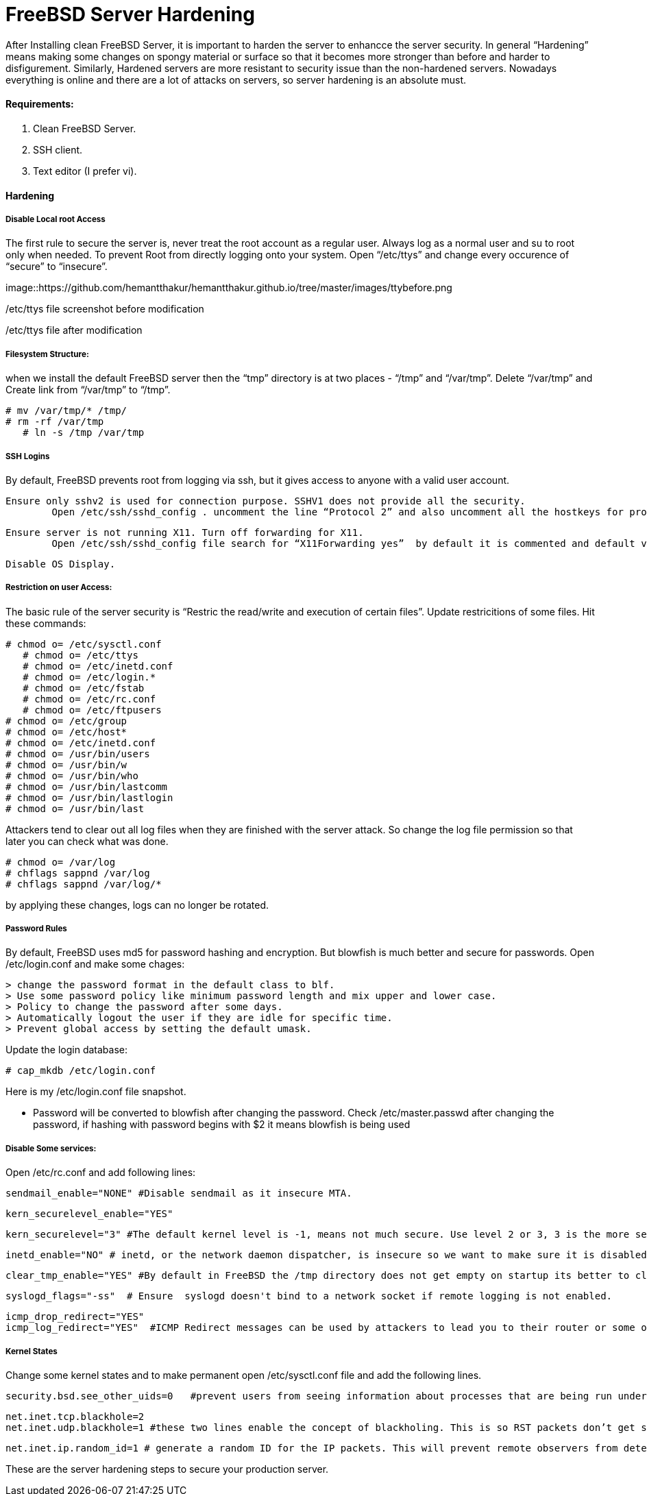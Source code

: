 = FreeBSD Server Hardening
:hp-tags: FreeBSD Server Hardening, server hardening


After Installing clean FreeBSD Server, it is important to harden the server to enhancce the server security.
In general “Hardening”  means making some changes on spongy material or surface so that it becomes more  stronger than before and harder to disfigurement. Similarly, Hardened servers are more resistant to security issue than the non-hardened servers.
Nowadays everything is online and there are a lot of attacks on servers, so server hardening is an absolute must.

==== Requirements:

1.  Clean FreeBSD Server.
2.  SSH client.
3.  Text editor (I prefer vi).

==== Hardening

===== Disable Local root Access

The first rule to secure the server is, never treat the root account as a regular user.  Always log as a   normal user and su to root only when needed. To prevent Root from directly logging onto your system.
Open “/etc/ttys”  and change every occurence of “secure” to “insecure”.


image::https://github.com/hemantthakur/hemantthakur.github.io/tree/master/images/ttybefore.png

/etc/ttys file screenshot before modification

			 







/etc/ttys file after modification
								



===== Filesystem Structure:

when we install the default FreeBSD server then the “tmp” directory is at two places - “/tmp” and “/var/tmp”.  Delete “/var/tmp” and Create link from “/var/tmp” to “/tmp”.
   

	# mv /var/tmp/* /tmp/
	# rm -rf /var/tmp
    # ln -s /tmp /var/tmp
        

===== SSH Logins


By default, FreeBSD prevents root from logging  via ssh, but it gives  access to anyone  with a valid user account.


	Ensure only sshv2 is used for connection purpose. SSHV1 does not provide all the security.
    	Open /etc/ssh/sshd_config . uncomment the line “Protocol 2” and also uncomment all the hostkeys for protocol version 2.
        
    Ensure server is not running X11. Turn off forwarding for X11.
    	Open /etc/ssh/sshd_config file search for “X11Forwarding yes”  by default it is commented and default value is “yes”, uncomment the line and change value  to “no”.
        
    Disable OS Display.

===== Restriction on user Access:

The basic rule of the server security is “Restric the read/write and execution of certain files”. Update restricitions of some files. Hit these commands:

	# chmod o= /etc/sysctl.conf
    # chmod o= /etc/ttys
    # chmod o= /etc/inetd.conf	
    # chmod o= /etc/login.*	
    # chmod o= /etc/fstab	
    # chmod o= /etc/rc.conf	
    # chmod o= /etc/ftpusers    
	# chmod o= /etc/group    
	# chmod o= /etc/host*    
	# chmod o= /etc/inetd.conf    
	# chmod o= /usr/bin/users    
	# chmod o= /usr/bin/w    
	# chmod o= /usr/bin/who    
	# chmod o= /usr/bin/lastcomm    
	# chmod o= /usr/bin/lastlogin    
	# chmod o= /usr/bin/last
    
		
Attackers tend to clear out all log files when they are finished with the server attack. So change the log file permission so that later you can check what was done.

	# chmod o= /var/log    
	# chflags sappnd /var/log    
	# chflags sappnd /var/log/*
    
by applying these changes, logs can no longer be rotated.

===== Password Rules

By default, FreeBSD uses md5 for password hashing and encryption. But blowfish is much better and secure for passwords.
Open /etc/login.conf and make some chages:

	> change the password format in the default class to blf.    
	> Use some password policy like minimum password length and mix upper and lower case.    
	> Policy to change the password after some days.    
	> Automatically logout the user if they are idle for specific time.    
	> Prevent global access by setting the default umask.
    

Update the login database:

	# cap_mkdb /etc/login.conf



Here is my /etc/login.conf file snapshot.



* Password will be converted to blowfish after changing the password. Check /etc/master.passwd after changing the password, if hashing with password begins with $2 it means blowfish is being used



===== Disable Some services:

Open /etc/rc.conf  and add following lines:

	sendmail_enable="NONE" #Disable sendmail as it insecure MTA.
    
    kern_securelevel_enable="YES"
    
    kern_securelevel="3" #The default kernel level is -1, means not much secure. Use level 2 or 3, 3 is the more secure level.
    
    inetd_enable="NO" # inetd, or the network daemon dispatcher, is insecure so we want to make sure it is disabled.
    
    clear_tmp_enable="YES" #By default in FreeBSD the /tmp directory does not get empty on startup its better to clear /tmp directory at the startup so that there is nothing malicious hanging in temp files.
    
    syslogd_flags="-ss"  # Ensure  syslogd doesn't bind to a network socket if remote logging is not enabled.
    
    icmp_drop_redirect="YES"
    icmp_log_redirect="YES"  #ICMP Redirect messages can be used by attackers to lead you to their router or some other router. Ignore those packets and log them.
     
    
    
===== Kernel States
Change some kernel states and to make permanent open /etc/sysctl.conf  file and add the following lines. 

	security.bsd.see_other_uids=0   #prevent users from seeing information about processes that are being run under another UID.
    
    net.inet.tcp.blackhole=2
    net.inet.udp.blackhole=1 #these two lines enable the concept of blackholing. This is so RST packets don’t get sent back in response to closed ports. This helps to block port scans.
    
    net.inet.ip.random_id=1 # generate a random ID for the IP packets. This will prevent remote observers from determining the rate packets are being generated by watching the counter.
    
    


These are the server hardening steps to secure your production server.
